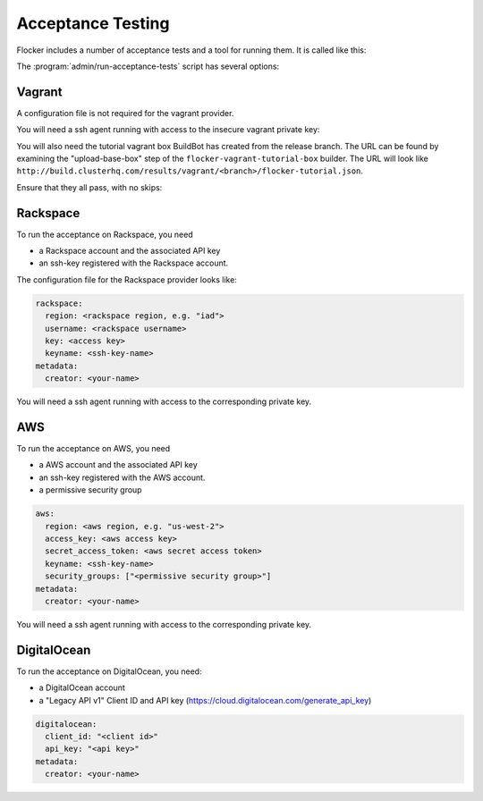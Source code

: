 Acceptance Testing
==================

Flocker includes a number of acceptance tests and a tool for running them.
It is called like this:

.. prompt:: bash $

   admin/run-acceptance-tests <options> [<test-cases>]


The :program:`admin/run-acceptance-tests` script has several options:

.. program:: admin/run-acceptance-tests

.. option:: --distribution <distribution>

   Specifies what distribution to use on the created nodes.

.. option:: --provider <provider>

   Specifies what provider to use to create the nodes.

.. option:: --flocker-version <version>

   Specifies the version of flocker to install.
   If this isn't specified, the most recent version will be installed.
   If a branch is also specified, the most recent version from that branch will be installed.
   If a branch is not specified, the most recent release will be installed.

   .. note::

      The build server merges forward before building packages, except on release branches.
      If you want to run the acceptance tests against a branch in development,
      you probably only want to specify the branch.

.. option:: --branch <branch>

   Specifies the branch from which packages are installed.
   If this isn't specified, packages will be installed from the release repository.

.. option:: --buildserver <buildserver>

   Specifies the base URL of the build server to install from.
   This is probably only useful when testing changes to the build server.

.. option:: --config-file <config-file>

   Specifies a YAML configuration file that contains provider specific configuration.
   See below for the required configuration options.
   If the configuration contains a ``metadata`` key,
   the contents will be added as metadata of the created nodes,
   if the provider supports it.


Vagrant
-------

A configuration file is not required for the vagrant provider.

You will need a ssh agent running with access to the insecure vagrant private key:

.. prompt:: bash $

  ssh-add ~/.vagrant.d/insecure_private_key


.. The following step will go away once FLOC-1163 is addressed.

You will also need the tutorial vagrant box BuildBot has created from the release branch.
The URL can be found by examining the "upload-base-box" step of the ``flocker-vagrant-tutorial-box`` builder.
The URL will look like ``http://build.clusterhq.com/results/vagrant/<branch>/flocker-tutorial.json``.

.. prompt:: bash $

   vagrant box add <URL>

Ensure that they all pass, with no skips:

.. prompt:: bash $

  admin/run-acceptance-tests --distribution fedora-20 --provider vagrant

Rackspace
---------

To run the acceptance on Rackspace, you need

- a Rackspace account and the associated API key
- an ssh-key registered with the Rackspace account.

The configuration file for the Rackspace provider looks like:

.. code-block:: yaml

   rackspace:
     region: <rackspace region, e.g. "iad">
     username: <rackspace username>
     key: <access key>
     keyname: <ssh-key-name>
   metadata:
     creator: <your-name>

You will need a ssh agent running with access to the corresponding private key.

.. prompt:: bash $

  admin/run-acceptance-tests --distribution fedora-20 --provider rackspace --config-file config.yml


AWS
---

To run the acceptance on AWS, you need

- a AWS account and the associated API key
- an ssh-key registered with the AWS account.
- a permissive security group

.. code-block:: yaml

   aws:
     region: <aws region, e.g. "us-west-2">
     access_key: <aws access key>
     secret_access_token: <aws secret access token>
     keyname: <ssh-key-name>
     security_groups: ["<permissive security group>"]
   metadata:
     creator: <your-name>

You will need a ssh agent running with access to the corresponding private key.

.. prompt:: bash $

  admin/run-acceptance-tests --distribution fedora-20 --provider aws --config-file config.yml


DigitalOcean
------------

To run the acceptance on DigitalOcean, you need:

- a DigitalOcean account
- a "Legacy API v1" Client ID and API key
  (https://cloud.digitalocean.com/generate_api_key)

.. code-block:: yaml

   digitalocean:
     client_id: "<client id>"
     api_key: "<api key>"
   metadata:
     creator: <your-name>
